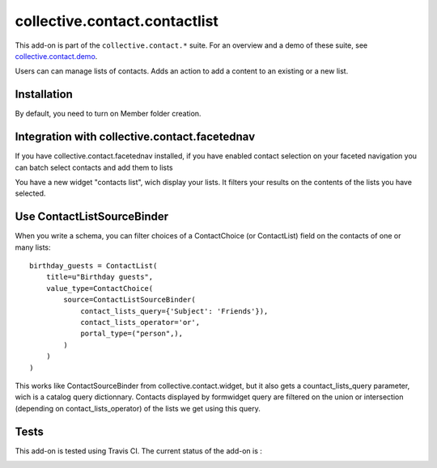 ==========================================================================
collective.contact.contactlist
==========================================================================

This add-on is part of the ``collective.contact.*`` suite. For an overview and a demo of these suite, see `collective.contact.demo <https://github.com/collective/collective.contact.demo>`__.

Users can can manage lists of contacts.
Adds an action to add a content to an existing or a new list.

Installation
============

By default, you need to turn on Member folder creation.

Integration with collective.contact.facetednav
==============================================

If you have collective.contact.facetednav installed,
if you have enabled contact selection on your faceted navigation
you can batch select contacts and add them to lists

You have a new widget "contacts list", wich display your lists.
It filters your results on the contents of the lists you have selected.

Use ContactListSourceBinder
===========================

When you write a schema,
you can filter choices of a ContactChoice (or ContactList) field on the contacts of one or many lists: ::

        birthday_guests = ContactList(
            title=u"Birthday guests",
            value_type=ContactChoice(
                source=ContactListSourceBinder(
                    contact_lists_query={'Subject': 'Friends'}),
                    contact_lists_operator='or',
                    portal_type=("person",),
                )
            )
        )

This works like ContactSourceBinder from collective.contact.widget, but it also gets a
countact_lists_query parameter, wich is a catalog query dictionnary. Contacts displayed by formwidget
query are filtered on the union or intersection (depending on contact_lists_operator) of the lists we get using this query.


Tests
=====

This add-on is tested using Travis CI. The current status of the add-on is :

.. image:: https://secure.travis-ci.org/collective/collective.contact.contactlist.png
    :target: http://travis-ci.org/collective/collective.contact.contactlist
